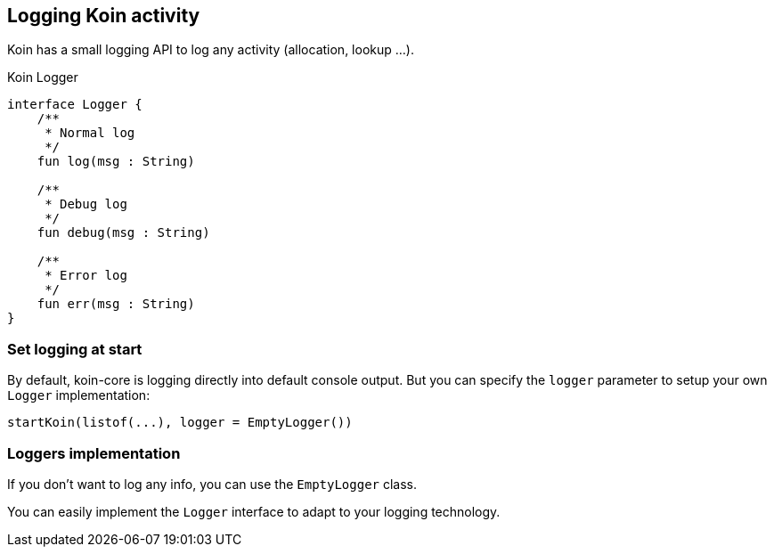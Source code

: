 == Logging Koin activity

Koin has a small logging API to log any activity (allocation, lookup ...).

.Koin Logger
[source,kotlin]
----
interface Logger {
    /**
     * Normal log
     */
    fun log(msg : String)

    /**
     * Debug log
     */
    fun debug(msg : String)

    /**
     * Error log
     */
    fun err(msg : String)
}
----

=== Set logging at start

By default, koin-core is logging directly into default console output. But you can specify the `logger` parameter to setup
your own `Logger` implementation:

[source,kotlin]
----
startKoin(listof(...), logger = EmptyLogger())
----

=== Loggers implementation

If you don't want to log any info, you can use the `EmptyLogger` class.

You can easily implement the `Logger` interface to adapt to your logging technology.

